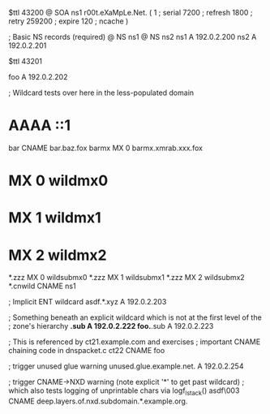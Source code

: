 $ttl 43200
@	SOA ns1 r00t.eXaMpLe.Net. (
	1      ; serial
	7200   ; refresh
	1800   ; retry
	259200 ; expire
        120    ; ncache
)

; Basic NS records (required)
@		NS	ns1
@		NS	ns2
ns1		A	192.0.2.200
ns2		A	192.0.2.201

$ttl 43201

foo	A	192.0.2.202

; Wildcard tests over here in the less-populated domain
*	AAAA	::1
bar	CNAME	bar.baz.fox
barmx	MX	0 barmx.xmrab.xxx.fox
*	MX	0 wildmx0
*	MX	1 wildmx1
*	MX	2 wildmx2
*.zzz	MX	0 wildsubmx0
*.zzz	MX	1 wildsubmx1
*.zzz	MX	2 wildsubmx2
*.cnwild	CNAME	ns1

; Implicit ENT wildcard
asdf.*.xyz	A 192.0.2.203

; Something beneath an explicit wildcard which is not at the first level of the
; zone's hierarchy
*.sub A 192.0.2.222
foo.*.sub A 192.0.2.223

; This is referenced by ct21.example.com and exercises
;  important CNAME chaining code in dnspacket.c
ct22	CNAME	foo

; trigger unused glue warning
unused.glue.example.net.	A	192.0.2.254

; trigger CNAME->NXD warning (note explicit '*' to get past wildcard)
;   which also tests logging of unprintable chars via logf_lstack()
asdf\003	CNAME	deep.layers.of.nxd.subdomain.*.example.org.

